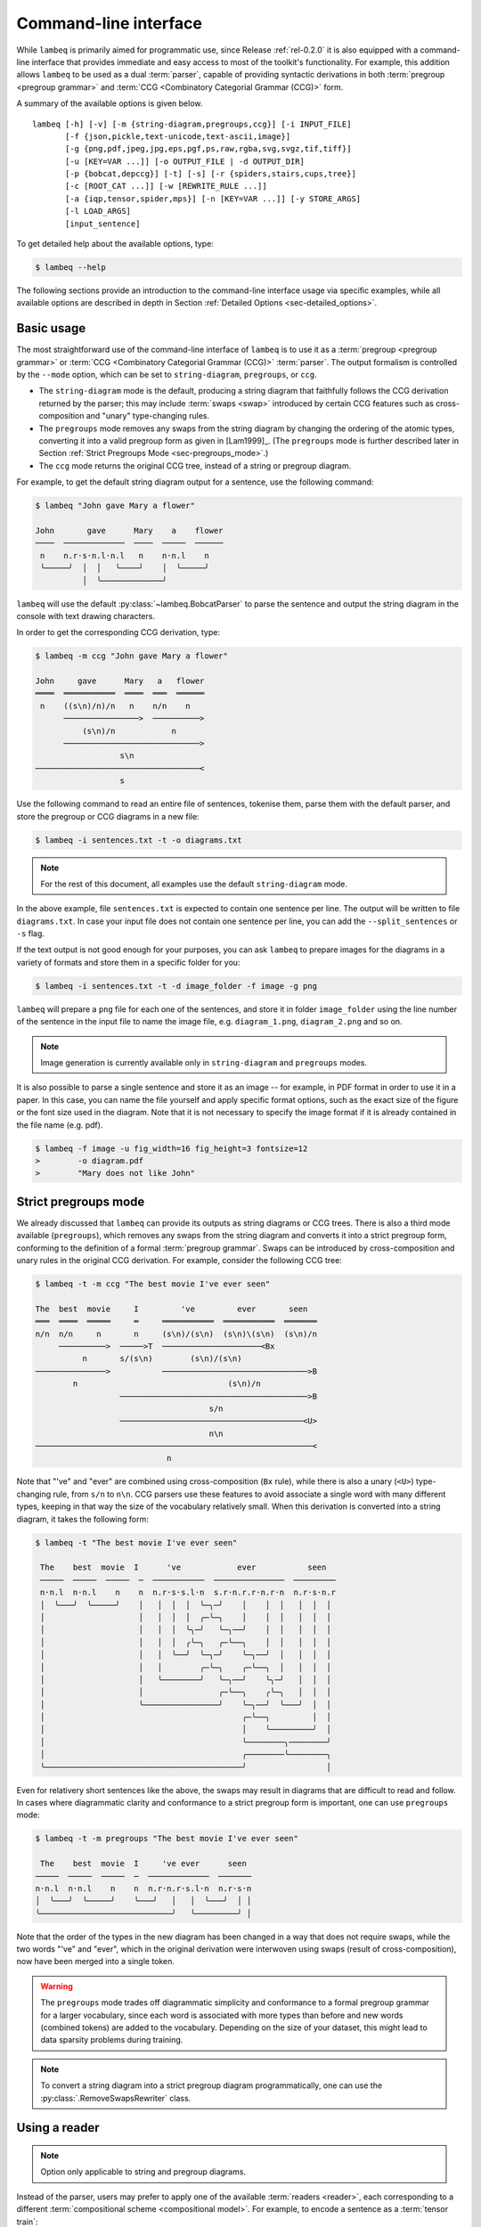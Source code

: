 .. highlight:: bash

.. _sec-cli:

Command-line interface
======================

While ``lambeq`` is primarily aimed for programmatic use, since Release :ref:`rel-0.2.0` it is also equipped with a command-line interface that provides immediate and easy access to most of the toolkit's functionality. For example, this addition allows ``lambeq`` to be used as a dual :term:`parser`, capable of providing syntactic derivations in both :term:`pregroup <pregroup grammar>` and :term:`CCG <Combinatory Categorial Grammar (CCG)>` form.

A summary of the available options is given below.

::

    lambeq [-h] [-v] [-m {string-diagram,pregroups,ccg}] [-i INPUT_FILE]
           [-f {json,pickle,text-unicode,text-ascii,image}]
           [-g {png,pdf,jpeg,jpg,eps,pgf,ps,raw,rgba,svg,svgz,tif,tiff}]
           [-u [KEY=VAR ...]] [-o OUTPUT_FILE | -d OUTPUT_DIR]
           [-p {bobcat,depccg}] [-t] [-s] [-r {spiders,stairs,cups,tree}]
           [-c [ROOT_CAT ...]] [-w [REWRITE_RULE ...]]
           [-a {iqp,tensor,spider,mps}] [-n [KEY=VAR ...]] [-y STORE_ARGS]
           [-l LOAD_ARGS]
           [input_sentence]

To get detailed help about the available options, type:

.. code-block:: console

    $ lambeq --help

The following sections provide an introduction to the command-line interface usage via specific examples, while all available options are described in depth in Section :ref:`Detailed Options <sec-detailed_options>`.

.. _sec-basic_usage:

Basic usage
-----------

The most straightforward use of the command-line interface of ``lambeq`` is to use it as a :term:`pregroup <pregroup grammar>` or :term:`CCG <Combinatory Categorial Grammar (CCG)>` :term:`parser`. The output formalism is controlled by the ``--mode`` option, which can be set to ``string-diagram``, ``pregroups``, or ``ccg``.

- The ``string-diagram`` mode is the default, producing a string diagram that faithfully follows the CCG derivation returned by the parser; this may include :term:`swaps <swap>` introduced by certain CCG features such as cross-composition and "unary" type-changing rules.
- The ``pregroups`` mode removes any swaps from the string diagram by changing the ordering of the atomic types, converting it into a valid pregroup form as given in [Lam1999]_. (The ``pregroups`` mode is further described later in Section :ref:`Strict Pregroups Mode <sec-pregroups_mode>`.)
- The ``ccg`` mode returns the original CCG tree, instead of a string or pregroup diagram.

For example, to get the default string diagram output for a sentence, use the following command:

.. code-block:: console

    $ lambeq "John gave Mary a flower"

    John       gave      Mary    a    flower
    ────  ─────────────  ────  ─────  ──────
     n    n.r·s·n.l·n.l   n    n·n.l    n
     ╰─────╯  │  │   ╰────╯    │  ╰─────╯
              │  ╰─────────────╯

``lambeq`` will use the default :py:class:`~lambeq.BobcatParser` to parse the sentence and output the string diagram in the console with text drawing characters.

In order to get the corresponding CCG derivation, type:

.. code-block:: console

    $ lambeq -m ccg "John gave Mary a flower"

    John     gave      Mary   a   flower
    ════  ═══════════  ════  ═══  ══════
     n    ((s\n)/n)/n   n    n/n    n
          ────────────────>  ──────────>
              (s\n)/n            n
          ─────────────────────────────>
                      s\n
    ───────────────────────────────────<
                      s

Use the following command to read an entire file of sentences, tokenise them, parse them with the default parser, and store the pregroup or CCG diagrams in a new file:

.. code-block:: console

    $ lambeq -i sentences.txt -t -o diagrams.txt

.. note::
    For the rest of this document, all examples use the default ``string-diagram`` mode.

In the above example, file ``sentences.txt`` is expected to contain one sentence per line. The output will be written to file ``diagrams.txt``.
In case your input file does not contain one sentence per line, you can add the ``--split_sentences`` or ``-s`` flag.

If the text output is not good enough for your purposes, you can ask ``lambeq`` to prepare images for the diagrams in a variety of formats and store them in a specific folder for you:

.. code-block:: console

    $ lambeq -i sentences.txt -t -d image_folder -f image -g png

``lambeq`` will prepare a ``png`` file for each one of the sentences, and store it in folder ``image_folder`` using the line number of the sentence in the input file to name the image file, e.g. ``diagram_1.png``, ``diagram_2.png`` and so on.

.. note::
    Image generation is currently available only in ``string-diagram`` and ``pregroups`` modes.

It is also possible to parse a single sentence and store it as an image -- for example, in PDF format in order to use it in a paper. In this case, you can name the file yourself and apply specific format options, such as the exact size of the figure or the font size used in the diagram. Note that it is not necessary to specify the image format if it is already contained in the file name (e.g. pdf).

.. code-block:: console

    $ lambeq -f image -u fig_width=16 fig_height=3 fontsize=12
    >        -o diagram.pdf
    >        "Mary does not like John"

.. _sec-advanced_options:

.. _sec-pregroups_mode:

Strict pregroups mode
---------------------
We already discussed that ``lambeq`` can provide its outputs as string diagrams or CCG trees. There is also a third mode available (``pregroups``), which removes any swaps from the string diagram and converts it into a strict pregroup form, conforming to the definition of a formal :term:`pregroup grammar`. Swaps can be introduced by cross-composition and unary rules in the original CCG derivation. For example, consider the following CCG tree:

.. code-block:: console

    $ lambeq -t -m ccg "The best movie I've ever seen"

    The  best  movie     I         've         ever       seen
    ═══  ════  ═════     ═     ═══════════  ═══════════  ═══════
    n/n  n/n     n       n     (s\n)/(s\n)  (s\n)\(s\n)  (s\n)/n
         ──────────>  ─────>T  ─────────────────────<Bx
              n       s/(s\n)        (s\n)/(s\n)
    ───────────────>           ───────────────────────────────>B
            n                                (s\n)/n
                      ────────────────────────────────────────>B
                                         s/n
                      ───────────────────────────────────────<U>
                                         n\n
    ───────────────────────────────────────────────────────────<
                                n

Note that "'ve" and "ever" are combined using cross-composition (``Bx`` rule), while there is also a unary (``<U>``) type-changing rule, from ``s/n`` to ``n\n``. CCG parsers use these features to avoid associate a single word with many different types, keeping in that way the size of the vocabulary relatively small. When this derivation is converted into a string diagram, it takes the following form:

.. code-block:: console

    $ lambeq -t "The best movie I've ever seen"

     The    best  movie  I      've            ever           seen
     ─────  ─────  ─────  ─  ───────────  ───────────────  ─────────
     n·n.l  n·n.l    n    n  n.r·s·s.l·n  s.r·n.r.r·n.r·n  n.r·s·n.r
     │  ╰───╯  ╰─────╯    │   │  │  │  ╰─╮─╯    │    │  │   │  │  │
     │                    │   │  │  │  ╭─╰─╮    │    │  │   │  │  │
     │                    │   │  │  ╰╮─╯   ╰─╮──╯    │  │   │  │  │
     │                    │   │  │  ╭╰─╮   ╭─╰──╮    │  │   │  │  │
     │                    │   │  ╰──╯  ╰─╮─╯    ╰─╮──╯  │   │  │  │
     │                    │   │        ╭─╰─╮    ╭─╰──╮  │   │  │  │
     │                    │   ╰────────╯   ╰─╮──╯    ╰╮─╯   │  │  │
     │                    │                ╭─╰──╮    ╭╰─╮   │  │  │
     │                    ╰────────────────╯    ╰─╮──╯  ╰───╯  │  │
     │                                          ╭─╰──╮         │  │
     │                                          │    ╰─────────╯  │
     │                                          ╰────────╮────────╯
     │                                          ╭────────╰────────╮
     ╰──────────────────────────────────────────╯                 │

Even for relativery short sentences like the above, the swaps may result in diagrams that are difficult to read and follow. In cases where diagrammatic clarity and conformance to a strict pregroup form is important, one can use ``pregroups`` mode:

.. code-block:: console

    $ lambeq -t -m pregroups "The best movie I've ever seen"

     The    best  movie  I     've ever      seen
    ─────  ─────  ─────  ─  ─────────────  ───────
    n·n.l  n·n.l    n    n  n.r·n.r·s.l·n  n.r·s·n
    │  ╰───╯  ╰─────╯    ╰───╯   │   │  ╰───╯  │ │
    ╰────────────────────────────╯   ╰─────────╯ │

Note that the order of the types in the new diagram has been changed in a way that does not require swaps, while the two words "'ve" and "ever", which in the original derivation were interwoven using swaps (result of cross-composition), now have been merged into a single token.

.. Warning::
    The ``pregroups`` mode trades off diagrammatic simplicity and conformance to a formal pregroup grammar for a larger vocabulary, since each word is associated with more types than before and new words (combined tokens) are added to the vocabulary. Depending on the size of your dataset, this might lead to data sparsity problems during training.

.. Note::
    To convert a string diagram into a strict pregroup diagram programmatically, one can use the :py:class:`.RemoveSwapsRewriter` class.

Using a reader
--------------

.. Note::
    Option only applicable to string and pregroup diagrams.

Instead of the parser, users may prefer to apply one of the available :term:`readers <reader>`, each corresponding to a different :term:`compositional scheme <compositional model>`. For example, to encode a sentence as a :term:`tensor train`:

.. code-block:: console

    $ lambeq -r cups "John gave Mary a flower"

    START   John   gave   Mary    a    flower
    ─────  ─────  ─────  ─────  ─────  ──────
      s    s.r·s  s.r·s  s.r·s  s.r·s  s.r·s
      ╰─────╯  ╰───╯  ╰───╯  ╰───╯  ╰───╯  │

Readers can be used for batch processing of entire files with the ``-i`` option, exactly as in the parser case.

.. code-block:: console

    $ lambeq -r cups -i sentences.txt -o diagrams.txt

.. note::
    Some readers, such as the :py:obj:`spiders_reader`, :py:obj:`stairs_reader` instances of the :py:class:`.LinearReader` class, or an instance of a :py:class:`.TreeReader`, may convert the pregroup diagram into a monoidal form that is too complicated to be rendered properly in a text console. In these cases, diagrams cannot be displayed as text.

Rewrite rules and ansätze
-------------------------

.. note::
    Option only applicable to string and pregroup diagrams.

The command-line interface supports all stages of the ``lambeq`` :ref:`pipeline <sec-pipeline>`, such as application of :term:`rewrite rules <rewrite rule>` and use of :term:`ansätze <ansatz (plural: ansätze)>` for converting the sentences into :term:`quantum circuits <quantum circuit>` or :term:`tensor networks <tensor network>`. For example, to read a file of sentences, parse them, apply the ``prepositional_phrase`` and ``determiner`` :term:`rewrite rules <rewrite rule>`, and use an :py:class:`.IQPAnsatz` with 1 :term:`qubit` assigned to sentence type, 1 :term:`qubit` to noun type, and 2 IQP layers, use the command:

.. code-block:: console

    $ lambeq -i sentences.txt -t -f image -g png
    >        -w prepositional_phrase determiner
    >        -a iqp -n dim_n=1 dim_s=1 n_layers=2
    >        -d image_folder

.. note::
    Since :term:`rewrite rules <rewrite rule>` and :term:`ansätze <ansatz (plural: ansätze)>` can produce output that is too complicated to be properly rendered in purely text form, text output in the console is not available for these cases.

For the classical case, applying a :py:class:`.SpiderAnsatz` with 2 dimensions assigned to sentence type and 4 dimensions to noun type, and the same rewrite rules as above, can be done with the following command:

.. code-block:: console

    $ lambeq -i sentences.txt -t -f image -g png
    >         -w prepositional_phrase determiner
    >         -a spider -n dim_n=4 dim_s=2
    >         -d image_folder

Other options
-------------

To store the :py:class:`lambeq.backend.grammar.Diagram` (for string diagrams) or the :py:class:`.CCGTree` objects (for the CCG trees) in ``json`` or ``pickle`` format, type:

.. code-block:: console

    $ lambeq -f pickle -i sentences.txt -o diagrams.pickle

or

.. code-block:: console

    $ lambeq -f json -i sentences.txt -o diagrams.json

Text output is also available with ascii-only characters:

.. code-block:: console

    $ lambeq -f text-ascii "John gave Mary a flower."

     John       gave      Mary    a    flower.
     ____  _____________  ____  _____  _______
      n    n.r s n.l n.l   n    n n.l     n
      \_____/  |  |   \____/    |  \______/
               |  \_____________/

To avoid repeated long commands, arguments can be stored into a YAML file ``conf.yaml`` by adding an argument ``-y conf.yaml``.
To load the configuration from this file next time, ``-l conf.yaml`` can be added. Any arguments that were not provided in the command line will be taken from that file. If an argument is specified both in the command line and in the configuration file, the command-line argument takes priority.

.. _sec-detailed_options:

Detailed options
----------------

.. argparse::
   :filename: ../lambeq/cli.py
   :func: prepare_parser
   :prog: lambeq
